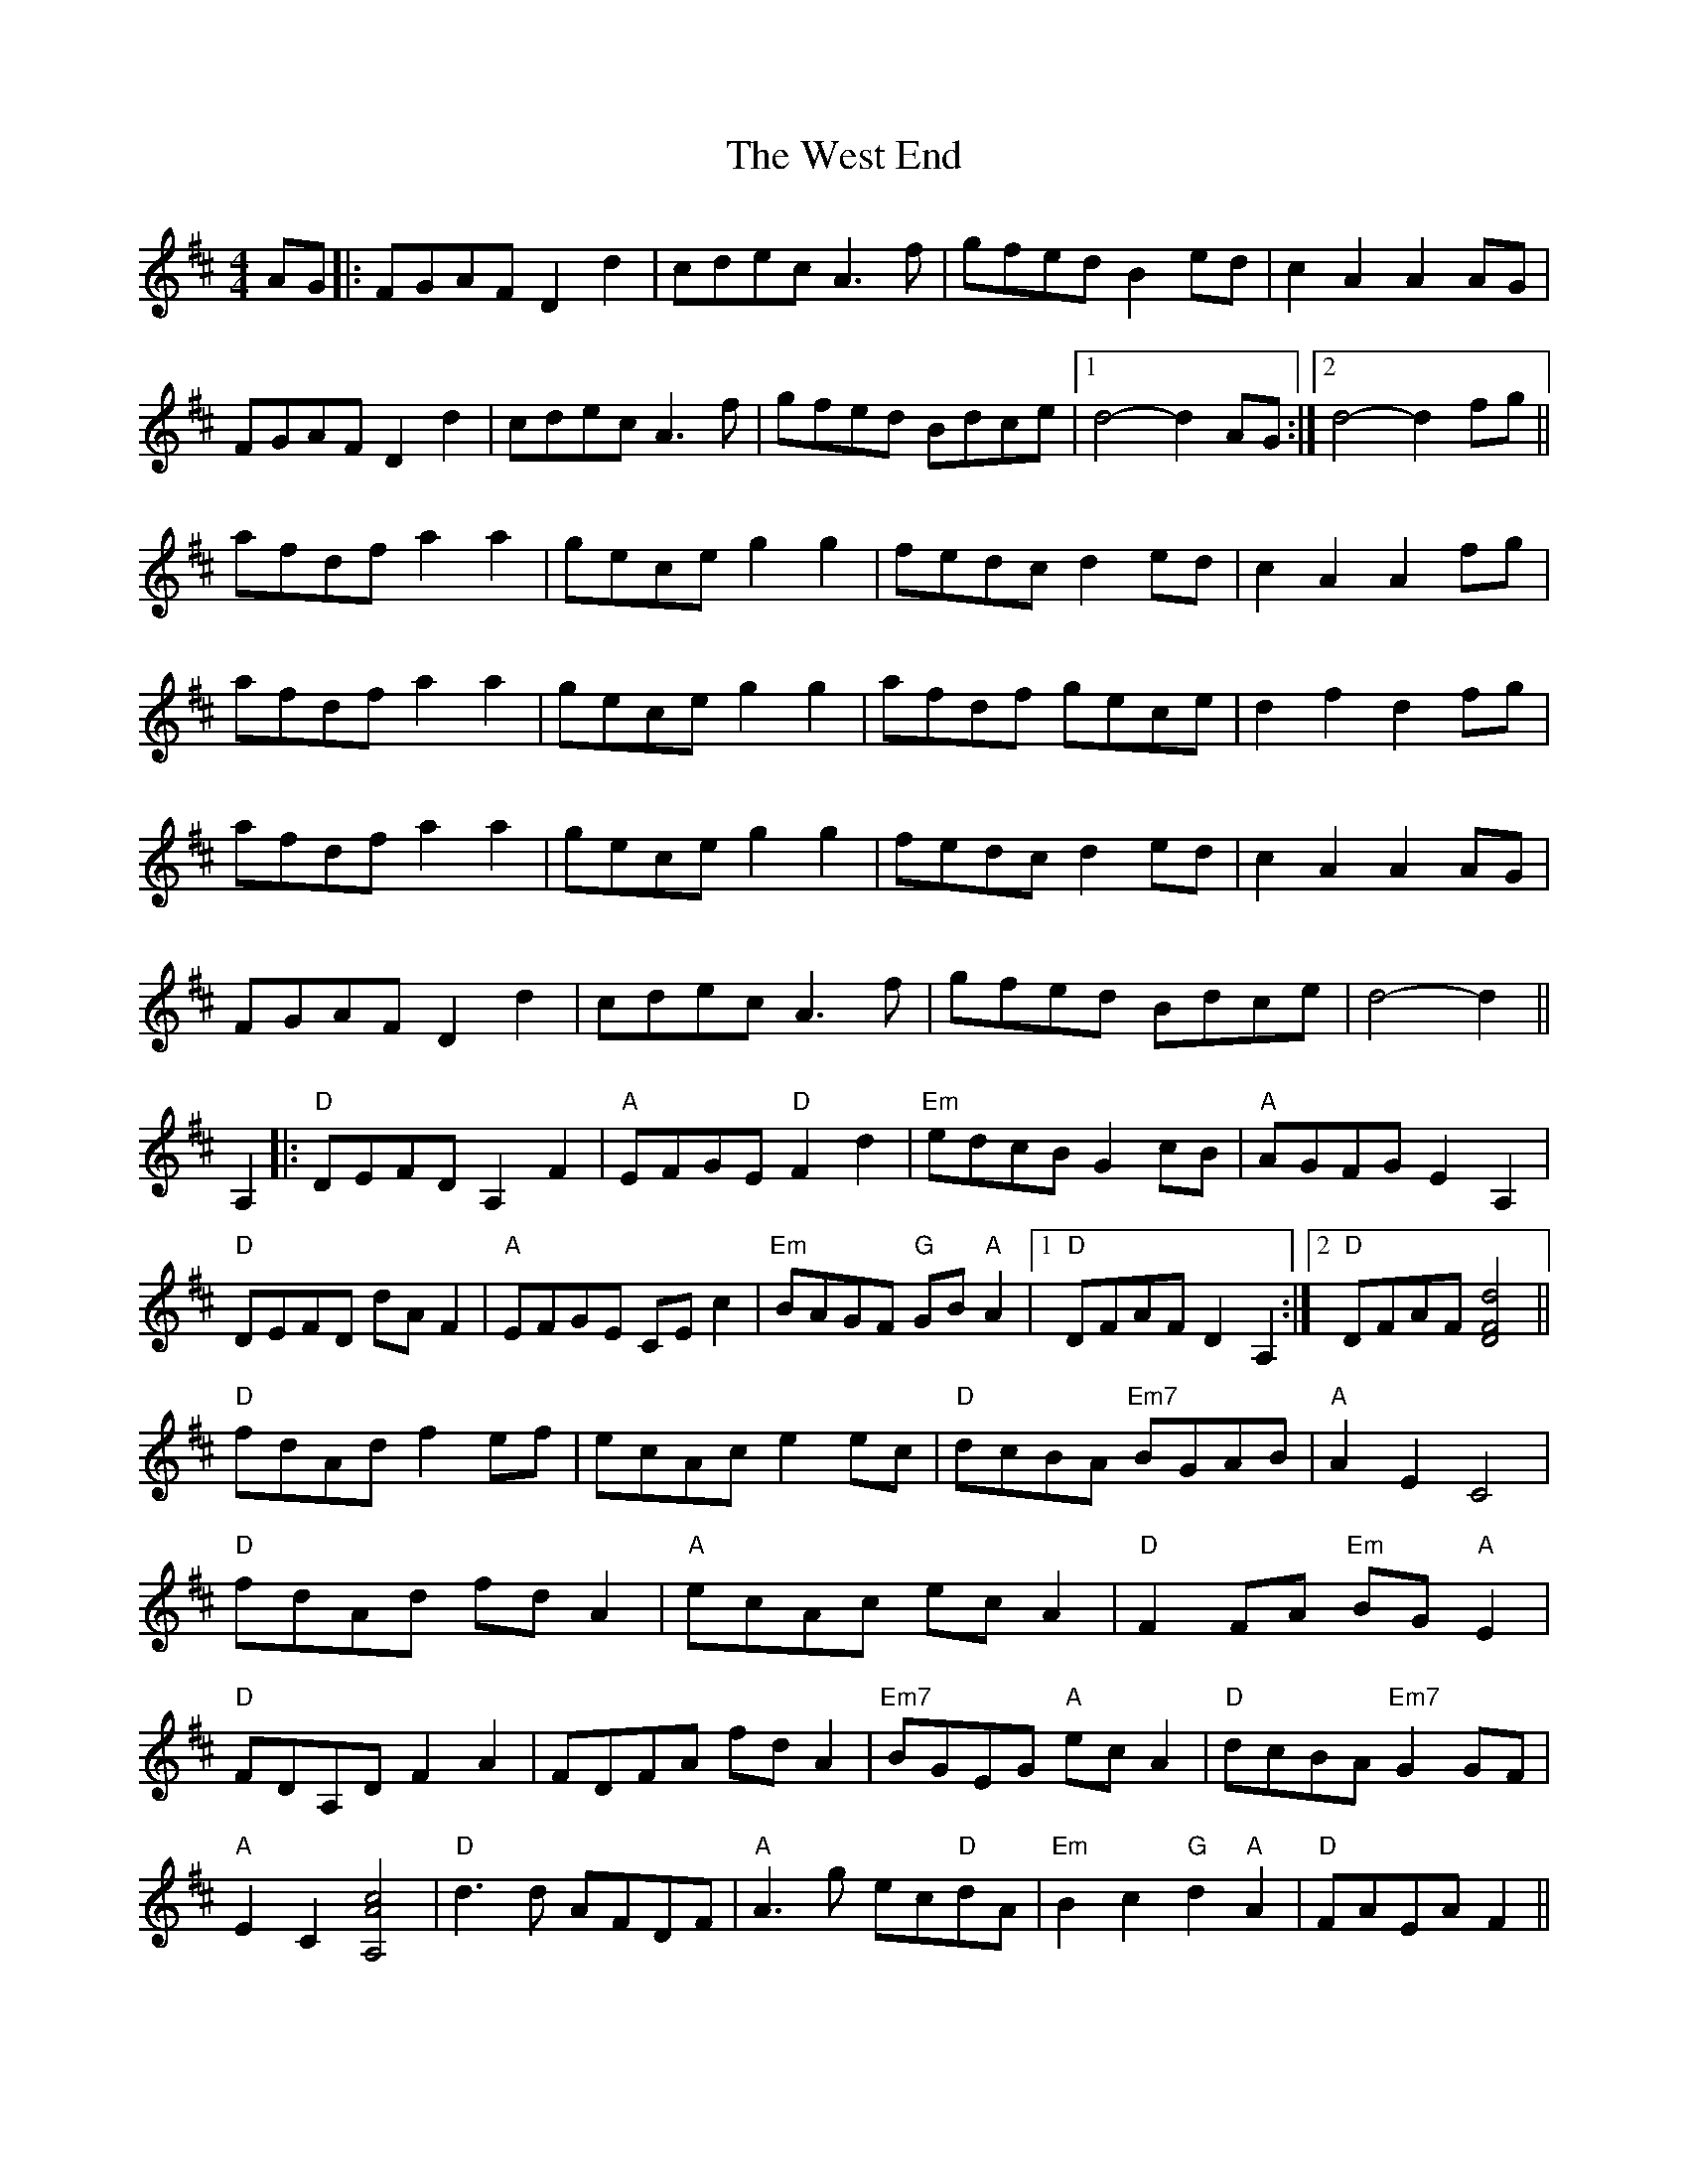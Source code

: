 X: 42421
T: West End, The
R: hornpipe
M: 4/4
K: Dmajor
AG|:FGAF D2 d2|cdec A3 f|gfed B2 ed|c2 A2 A2 AG|
FGAF D2 d2|cdec A3 f|gfed Bdce|1 d4- d2 AG:|2 d4- d2 fg||
afdf a2 a2|gece g2 g2|fedc d2 ed|c2 A2 A2 fg|
afdf a2 a2|gece g2 g2|afdf gece|d2 f2 d2 fg|
afdf a2 a2|gece g2 g2|fedc d2 ed|c2 A2 A2 AG|
FGAF D2 d2|cdec A3 f|gfed Bdce|d4- d2||
A,2|:"D"DEFD A,2 F2|"A"EFGE "D"F2 d2|"Em"edcB G2 cB|"A"AGFG E2 A,2|
"D"DEFD dA F2|"A"EFGE CE c2|"Em"BAGF "G"GB "A"A2|1 "D"DFAF D2 A,2:|2 "D"DFAF [d4F4D4]||
"D"fdAd f2 ef|ecAc e2 ec|"D"dcBA "Em7"BGAB|"A"A2 E2 C4|
"D"fdAd fd A2|"A"ecAc ec A2|"D"F2 FA "Em"BG "A"E2|
"D"FDA,D F2 A2|FDFA fd A2|"Em7"BGEG "A"ec A2|"D"dcBA "Em7"G2 GF|
"A"E2 C2 [c4A4A,4]|"D"d3 d AFDF|"A"A3 g ec"D"dA|"Em"B2 c2 "G"d2 "A"A2|"D"FAEA F2||

